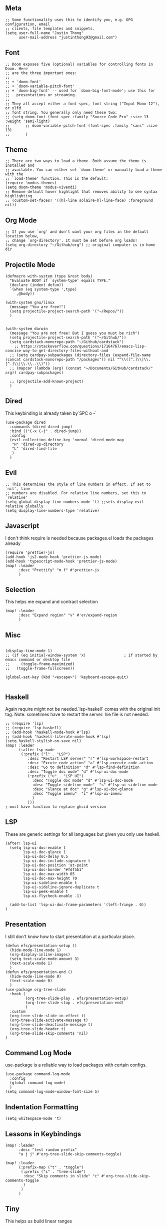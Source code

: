 ** Meta
#+begin_src elisp
;; Some functionality uses this to identify you, e.g. GPG configuration, email
;; clients, file templates and snippets.
(setq user-full-name "Justin Thong"
      user-mail-address "justinthong93@gmail.com")
#+end_src

** Font
#+begin_src elisp
;; Doom exposes five (optional) variables for controlling fonts in Doom. Here
;; are the three important ones:
;;
;; + `doom-font'
;; + `doom-variable-pitch-font'
;; + `doom-big-font' -- used for `doom-big-font-mode'; use this for
;;   presentations or streaming.
;;
;; They all accept either a font-spec, font string ("Input Mono-12"), or xlfd
;; font string. You generally only need these two:
;; (setq doom-font (font-spec :family "Source Code Pro" :size 13 :weight 'semi-light)
;;       ;; doom-variable-pitch-font (font-spec :family "sans" :size 13)
;;       )
#+end_src

** Theme
#+begin_src elisp
;; There are two ways to load a theme. Both assume the theme is installed and
;; available. You can either set `doom-theme' or manually load a theme with the
;; `load-theme' function. This is the default:
(require 'modus-themes)
(setq doom-theme 'modus-vivendi)
;; Remove default hover highlight that removes ability to see syntax highlighting
;; (custom-set-faces! '((hl-line solaire-hl-line-face) :foreground nil))
#+end_src

** Org Mode
#+begin_src elisp
;; If you use `org' and don't want your org files in the default location below,
;; change `org-directory'. It must be set before org loads!
(setq org-directory "~/Github/org") ;; original computer is in home dir
#+end_src

** Projectile Mode
#+begin_src elisp
(defmacro with-system (type &rest body)
  "Evaluate BODY if `system-type' equals TYPE."
  (declare (indent defun))
  `(when (eq system-type ',type)
     ,@body))

(with-system gnu/linux
  (message "You are free!")
  (setq projectile-project-search-path '("~/Repos/"))
  )


(with-system darwin
  (message "You are not free! But I guess you must be rich")
  (setq projectile-project-search-path '("~/Github/"))
  (setq cardstack-monorepo-path "~/Github/cardstack")
    ;; https://stackoverflow.com/questions/17164767/emacs-lisp-concise-way-to-get-directory-files-without-and
  ;; (setq cardpay-subpackages (directory-files (expand-file-name (concat cardstack-monorepo-path "/packages")) nil "^\\([^.]\\|\\.[^.]\\|\\.\\..\\)"))
  ;; (mapcar (lambda (arg) (concat "~/Documents/GitHub/cardstack/" arg)) cardpay-subpackages)

  ;; (projectile-add-known-project)
  )
#+end_src

** Dired
This keybinding is already taken by`SPC o -`
#+begin_src elisp
(use-package dired
  :commands (dired dired-jump)
  :bind (("C-x C-j" . dired-jump))
  :config
  (evil-collection-define-key 'normal 'dired-mode-map
   "H" 'dired-up-directory
   "L" 'dired-find-file
   )
  )
#+end_src

** Evil
#+begin_src elisp
;; This determines the style of line numbers in effect. If set to `nil', line
;; numbers are disabled. For relative line numbers, set this to `relative'
(setq global-display-line-numbers-mode 't) ;;sets display evil relative globally
(setq display-line-numbers-type 'relative)
#+end_src

** Javascript
I don't think require is needed because packages.el loads the packages already
#+begin_src elisp
(require 'prettier-js)
(add-hook 'js2-mode-hook 'prettier-js-mode)
(add-hook 'typescript-mode-hook 'prettier-js-mode)
(map! :leader
      :desc "Prettify" "m f" #'prettier-js
      )
#+end_src

** Selection
This helps me expand and contract selection
#+begin_src elisp
(map! :leader
      :desc "Expand region" "v" #'er/expand-region
      )
#+end_src

** Misc
#+begin_src elisp

(display-time-mode 1)
;; (if (eq initial-window-system 'x)                 ; if started by emacs command or desktop file
;;     (toggle-frame-maximized)
;;   (toggle-frame-fullscreen))

(global-set-key (kbd "<escape>") 'keyboard-escape-quit)

#+end_src

** Haskell
Again require might not be needed.`lsp-haskell` comes with the original init tag. Note: sometimes have to restart the server. hie file is not needed.
#+begin_src elisp
;; (require 'lsp)
;; (require 'lsp-haskell)
;; (add-hook 'haskell-mode-hook #'lsp)
;; (add-hook 'haskell-literate-mode-hook #'lsp)
(setq haskell-stylish-on-save nil)
(map! :leader
      (:after lsp-mode
       (:prefix ("l" . "LSP")
          :desc "Restart LSP server" "r" #'lsp-workspace-restart
          :desc "Excute code action" "a" #'lsp-execute-code-action
          :desc "Go to definition" "d" #'lsp-find-definition
          :desc "Toggle doc mode" "d" #'lsp-ui-doc-mode
          (:prefix ("u" . "LSP UI")
            :desc "Toggle doc mode" "d" #'lsp-ui-doc-mode
            :desc "Toggle sideline mode"  "s" #'lsp-ui-sideline-mode
            :desc "Glance at doc" "g" #'lsp-ui-doc-glance
            :desc "Toggle imenu"  "i" #'lsp-ui-imenu
            )
          )))
; must have function to replace ghcid version
#+end_src

** LSP
These are generic settings for all languages but given you only use haskell.
#+begin_src elisp
(after! lsp-ui
  (setq lsp-ui-doc-enable t
        lsp-ui-doc-glance 1
        lsp-ui-doc-delay 0.5
        lsp-ui-doc-include-signature t
        lsp-ui-doc-position 'at-point
        lsp-ui-doc-border "#fdf5b1"
        lsp-ui-doc-max-width 65
        lsp-ui-doc-max-height 70
        lsp-ui-sideline-enable t
        lsp-ui-sideline-ignore-duplicate t
        lsp-ui-peek-enable t
        lsp-ui-flycheck-enable -1)

  (add-to-list 'lsp-ui-doc-frame-parameters '(left-fringe . 0))
)
#+end_src

** Presentation
I still don't know how to start presentation at a particular place.
#+begin_src elisp
(defun efs/presentation-setup ()
  (hide-mode-line-mode 1)
  (org-display-inline-images)
  (setq text-scale-mode-amount 3)
  (text-scale-mode 1)
  )
(defun efs/presentation-end ()
  (hide-mode-line-mode 0)
  (text-scale-mode 0)
  )
(use-package org-tree-slide
  :hook (
         (org-tree-slide-play . efs/presentation-setup)
         (org-tree-slide-stop . efs/presentation-end)
         )
  :custom
  (org-tree-slide-slide-in-effect t)
  (org-tree-slide-activate-message t)
  (org-tree-slide-deactivate-message t)
  (org-tree-slide-header t)
  (org-tree-slide-skip-comments 'nil)
)
#+end_src

** Command Log Mode
use-package is a reliable way to load packages with certain configs.
#+begin_src elisp
(use-package command-log-mode
  :config
  (global-command-log-mode)
  )
(setq command-log-mode-window-font-size 5)
#+end_src

** Indentation Formatting

#+begin_src elisp
(setq whitespace-mode 't)
#+end_src


** Lessons in Keybindings

#+begin_src elisp
(map! :leader
      :desc "test random prefix"
      "a j j" #'org-tree-slide-skip-comments-toggle)

(map! :leader
      (:prefix-map ("t" . "toggle")
       (:prefix ("s" . "tree-slide")
        :desc "Skip comments in slide" "c" #'org-tree-slide-skip-comments-toggle
        )
       )
      )
#+end_src

** Tiny

This helps us build linear ranges


** Electric Pairing for parentheses
Fix this later
;; #+begin_src elisp
 ;; (defun electric-pair ()
;;     "If at end of line, insert character pair without surrounding spaces.
;; Otherwise, just insert the typed character."
;;     (interactive)
;;     (if (eolp) (let (parens-require-spaces) (insert-pair)) (self-insert-command 1)))
;; (add-hook 'python-mode-hook
;;             (lambda ()
;;             (define-key python-mode-map "\"" 'electric-pair)
;;             (define-key python-mode-map "\'" 'electric-pair)
;;             (define-key python-mode-map "(" 'electric-pair)
;;             (define-key python-mode-map "[" 'electric-pair)
;;             (define-key python-mode-map "{" 'electric-pair)))
;; (add-hook js-mode-hook
;;             (lambda ()
;;             (define-key js-mode-map "(" 'electric-pair)
;;             (define-key js-mode-map "[" 'electric-pair)
;;             (define-key js-mode-map "{" 'electric-pair)))
;; #+end_src
** Eshell or Terminals
https://www.reddit.com/r/emacs/comments/b6n3t8/what_would_it_take_to_get_terminal_colors_in/
;; (add-hook 'eshell-mode-hook
;;           (lambda ()
;;             (setenv "TERM" "xterm-256color")))
;; (add-hook 'eshell-before-prompt-hook (setq xterm-color-preserve-properties t))
;; (add-to-list 'eshell-preoutput-filter-functions 'xterm-color-filter)
;; (setq eshell-output-filter-functions
;;      (remove 'eshell-handle-ansi-color eshell-output-filter-functions))
** Haskell arrsows
https://www.emacswiki.org/emacs/PrettySymbolsForLanguages
;; (defun unicode-symbol (name)
;;   "Translate a symbolic name for a Unicode character -- e.g., LEFT-ARROW
;;  or GREATER-THAN into an actual Unicode character code. "
;;   (decode-char 'ucs (case name
;;                       ('right-triangle #X22b3)
;;                       ('left-triangle #X22b2)
;;                       ('left-arrow 8592)
;;                       ('up-arrow 8593)
;;                       ('right-arrow 8594)
;;                       ('down-arrow 8595)
;;                       ('right-double-arrow 8658)
;;                       ('left-double-arrow 8656)
;;                       ('double-vertical-bar #X2551)
;;                       ('equal #X003d)
;;                       ('not-equal #X2260)
;;                       ('identical #X2261)
;;                       ('not-identical #X2262)
;;                       ('much-less-than #X226a)
;;                       ('much-greater-than #X226b)
;;                       ('less-than #X003c)
;;                       ('greater-than #X003e)
;;                       ('less-than-or-equal-to #X2264)
;;                       ('greater-than-or-equal-to #X2265)
;;                       ('logical-and #X2227)
;;                       ('logical-or #X2228)
;;                       ('logical-neg #X00AC)
;;                       ('nil #X2205)
;;                       ('horizontal-ellipsis #X2026)
;;                       ('double-exclamation #X203C)
;;                       ('prime #X2032)
;;                       ('double-prime #X2033)
;;                       ('for-all #X2200)
;;                       ('there-exists #X2203)
;;                       ('element-of #X2208)
;;                       ('square-root #X221A)
;;                       ('squared #X00B2)
;;                       ('cubed #X00B3)
;;                       ('lambda #X03BB)
;;                       ('alpha #X03B1)
;;                       ('beta #X03B2)
;;                       ('gamma #X03B3)
;;                       ('delta #X03B4))))
;; (defun substitute-pattern-with-unicode (pattern symbol)
;;   "Add a font lock hook to replace the matched part of PATTERN with the
;; Unicode symbol SYMBOL looked up with UNICODE-SYMBOL."
;;   (interactive)
;;   (font-lock-add-keywords
;;    nil `((,pattern
;;           (0 (progn (compose-region (match-beginning 1) (match-end 1)
;;                                     ,(unicode-symbol symbol)
;;                                     'decompose-region)
;;                     nil))))))
;; (defun substitute-patterns-with-unicode (patterns)
;;   "Call SUBSTITUTE-PATTERN-WITH-UNICODE repeatedly."
;;   (mapcar #'(lambda (x)
;;               (substitute-pattern-with-unicode (car x)
;;                                                (cdr x)))
;;           patterns))
;; (defun haskell-unicode ()
;;     (interactive)
;;     (substitute-patterns-with-unicode
;;         (list (cons "\\(<-\\)" 'left-arrow)
;;             (cons "\\(->\\)" 'right-arrow)
;;             (cons "\\(==\\)" 'identical)
;;             (cons "\\(/=\\)" 'not-identical)
;;             (cons "\\(()\\)" 'nil)
;;             (cons "\\<\\(sqrt\\)\\>" 'square-root)
;;             (cons "\\(&&\\)" 'logical-and)
;;             (cons "\\(||\\)" 'logical-or)
;;             (cons "\\<\\(not\\)\\>" 'logical-neg)
;;             (cons "\\(>\\)\\[^=\\]" 'greater-than)
;;             (cons "\\(<\\)\\[^=\\]" 'less-than)
;;             (cons "\\(>=\\)" 'greater-than-or-equal-to)
;;             (cons "\\(<=\\)" 'less-than-or-equal-to)
;;             (cons "\\<\\(alpha\\)\\>" 'alpha)
;;             (cons "\\<\\(beta\\)\\>" 'beta)
;;             (cons "\\<\\(gamma\\)\\>" 'gamma)
;;             (cons "\\<\\(delta\\)\\>" 'delta)
;;             (cons "\\(''\\)" 'double-prime)
;;             (cons "\\('\\)" 'prime)
;;             (cons "\\(!!\\)" 'double-exclamation)
;;             (cons "\\(\\.\\.\\)" 'horizontal-ellipsis))))

;; (add-hook 'haskell-mode 'haskell-unicode)
;; (setq haskell-font-lock-symbols t)
1!!!!!!!!!!!!!!!!
** Define Number mode
This definitely overridded some keys. But I defo dont use anything in insert mode. Also you can definitely do a better job with the mapping maybe load with one function only.
#+begin_src elisp
;; (define-key key-translation-map (kbd "C-h") (kbd "DEL"))
;; (define-key key-translation-map (kbd "M-q") (kbd "1"))
;; (define-key key-translation-map (kbd "M-w") (kbd "2"))
;; (define-key key-translation-map (kbd "M-e") (kbd "3"))
;; (define-key key-translation-map (kbd "M-r") (kbd "4"))
;; (define-key key-translation-map (kbd "M-t") (kbd "5"))
;; (define-key key-translation-map (kbd "M-y") (kbd "6"))
;; (define-key key-translation-map (kbd "M-u") (kbd "7"))
;; (define-key key-translation-map (kbd "M-i") (kbd "8"))
;; (define-key key-translation-map (kbd "M-o") (kbd "9"))
;; (define-key key-translation-map (kbd "M-p") (kbd "0"))

;; (define-key key-translation-map (kbd "M-a") (kbd "!"))
;; (define-key key-translation-map (kbd "M-s") (kbd "@"))
;; (define-key key-translation-map (kbd "M-d") (kbd "#"))
;; (define-key key-translation-map (kbd "M-f") (kbd "$"))
;; (define-key key-translation-map (kbd "M-g") (kbd "%"))
;; (define-key key-translation-map (kbd "M-h") (kbd "^"))
;; (define-key key-translation-map (kbd "M-j") (kbd "&"))
;; (define-key key-translation-map (kbd "M-k") (kbd "*"))
;; (define-key key-translation-map (kbd "M-l") (kbd "("))
;; (define-key key-translation-map (kbd "M-;") (kbd ")"))

;; (define-key key-translation-map (kbd "M-n") (kbd "-"))
;; (define-key key-translation-map (kbd "M-m") (kbd "="))
;; (define-key key-translation-map (kbd "M-c") (kbd "["))
;; (define-key key-translation-map (kbd "M-v") (kbd "]"))
;; (define-key key-translation-map (kbd "M-C") (kbd "{"))
;; (define-key key-translation-map (kbd "M-V") (kbd "}"))
;; (define-key key-translation-map (kbd "M-N") (kbd "_"))

;; (define-key key-translation-map (kbd "M-z") (kbd "`"))
;; (setq ns-right-alternate-modifier 'left) ;; really set right alt key to not use graphical symbols

;; (define-key key-translation-map (kbd "M-/") (kbd "\"))
;; (define-key key-translation-map (kbd "M-\/") (kbd "\\"))
;; (define-key key-translation-map (kbd "M-\?") (kbd "\|"))
#+end_src

** Key chording for normal mode
Just trying it out ppl say its good

** EXWM
#+begin_src elisp
;; (with-system gnu/linux
;;  (require 'exwm-config)
;;  (exwm-config-default)
;;   )
#+end_src
** Filepaths and dired
Please add this to dired at-point
#+begin_src emacs-lisp
(defun copy-current-file-path ()
  "Put the current file name on the clipboard"
  (interactive)
  (let ((filename (if (equal major-mode 'dired-mode)
                      default-directory
                    (buffer-file-name))))
    (when filename
      (with-temp-buffer
        (insert filename)
        (clipboard-kill-region (point-min) (point-max)))
      (message filename))))
#+end_src

** Rshiny

#+begin_src elisp
(defun shiny()
  "Run r shiny"
  (interactive)
  (shell-command)
        )
;; inserting pipe operator
(defun japhir/insert-r-pipe ()
  "Insert the pipe operator in R, %>%"
  (interactive)
  (just-one-space 1)
  (insert "%>%")
  (reindent-then-newline-and-indent))
(defun run-in-vterm-kill (process event)
  "A process sentinel. Kills PROCESS's buffer if it is live."
  (let ((b (process-buffer process)))
    (and (buffer-live-p b)
         (kill-buffer b))))

(defun run-in-vterm (command)
  "Execute string COMMAND in a new vterm.

Interactively, prompt for COMMAND with the current buffer's file
name supplied. When called from Dired, supply the name of the
file at point.

Like `async-shell-command`, but run in a vterm for full terminal features.

The new vterm buffer is named in the form `*foo bar.baz*`, the
command and its arguments in earmuffs.

When the command terminates, the shell remains open, but when the
shell exits, the buffer is killed."
  (interactive
   (list
    (let* ((f (cond (buffer-file-name)
                    ((eq major-mode 'dired-mode)
                     (dired-get-filename nil t))))
           (filename (concat " " (shell-quote-argument (and f (file-relative-name f))))))
      (read-shell-command "Terminal command: "
                          (cons filename 0)
                          (cons 'shell-command-history 1)
                          (list filename)))))
  (with-current-buffer (vterm (concat "*" command "*"))
    (set-process-sentinel vterm--process #'run-in-vterm-kill)
    (vterm-send-string command)
    (vterm-send-return)))
;; making it look like RStudio
;; (setq display-buffer-alist
;;       `(("*R Dired"
;;          (display-buffer-reuse-window display-buffer-in-side-window)
;;          (side . right)
;;          (slot . -1)
;;          (window-width . 0.33)
;;          (reusable-frames . nil))
;;         ("*R"
;;          (display-buffer-reuse-window display-buffer-at-bottom)
;;          (window-width . 0.5)
;;          (reusable-frames . nil))
;;         ("*Help"
;;          (display-buffer-reuse-window display-buffer-in-side-window)
;;          (side . right)
;;          (slot . 1)
;;          (window-width . 0.33)
;;          (reusable-frames . nil))))
;; for now, just use the buffer loading
(defun rshiny ()
  "Running r shiny"
  (interactive)
  (+vterm/toggle 'nil) ;needs to pass in arguments of nil
  )
#+end_src

** Python
#+begin_src elisp
(add-hook! 'python-mode-hook #'python-black-on-save-mode)
(require 'py-isort)
(add-hook! 'before-save-hook #'py-isort-before-save)
#+end_src

** Yas Snippets
#+begin_src elisp
(setq yas-snippet-dirs (append yas-snippet-dirs
                               '("~/.doom.d/snippets")))
#+end_src

** Request Mode
#+begin_src elisp
;; Ctrl+d in vterm to quit
(require 'request)
(setq request-backend 'url-retrieve)
(request "http://httpbin.org/get"
  :params '(("key" . "value") ("key2" . "value2"))
  :parser 'json-read
  :success (cl-function
            (lambda (&key data &allow-other-keys)
              (message "I sent: %S" (assoc-default 'args data)))))
#+end_src

** Ledger Mode
#+begin_src elisp
;; Ctrl+d in vterm to quit
(setq ledger-master-file "~/Documents/GitHub/org/ledger/main.ledger")
(setq ledger-default-date-format "%d/%m/%Y")
#+end_src
** Magit

#+begin_src elisp
(setq magit-section-disable-line-numbers nil)
(with-eval-after-load 'magit
  (require 'forge))
(setq auth-sources '("~/.authinfo")) ;plaintext password TODO: use gpg
#+end_src

** Dap

#+begin_src elisp
(require 'dap-node)
#+end_src

** Workspaces

[[~/.emacs.d/.local/etc/workspaces/_workspaces][Saved workspace file]]

** Env

*** Open zshrc and zprofile
#+begin_src elisp
(defun open-zshrc ()
  (interactive)
  (find-file "~/.zshrc")
  )
(defun open-zprofile ()
  (interactive)
  (find-file "~/.zprofile")
  )
(map! :leader
      (:prefix-map ("o" . "open")
       (:prefix ("e" . "env")
        :desc "zshrc" "s" #'open-zshrc
        :desc "zprofile" "p" #'open-zprofile
        )))
#+end_src
